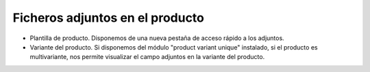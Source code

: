 ================================
Ficheros adjuntos en el producto
================================

* Plantilla de producto. Disponemos de una nueva pestaña de acceso rápido a los adjuntos.
* Variante del producto. Si disponemos del módulo "product variant unique" instalado, si el producto
  es multivariante, nos permite visualizar el campo adjuntos en la variante del producto.
